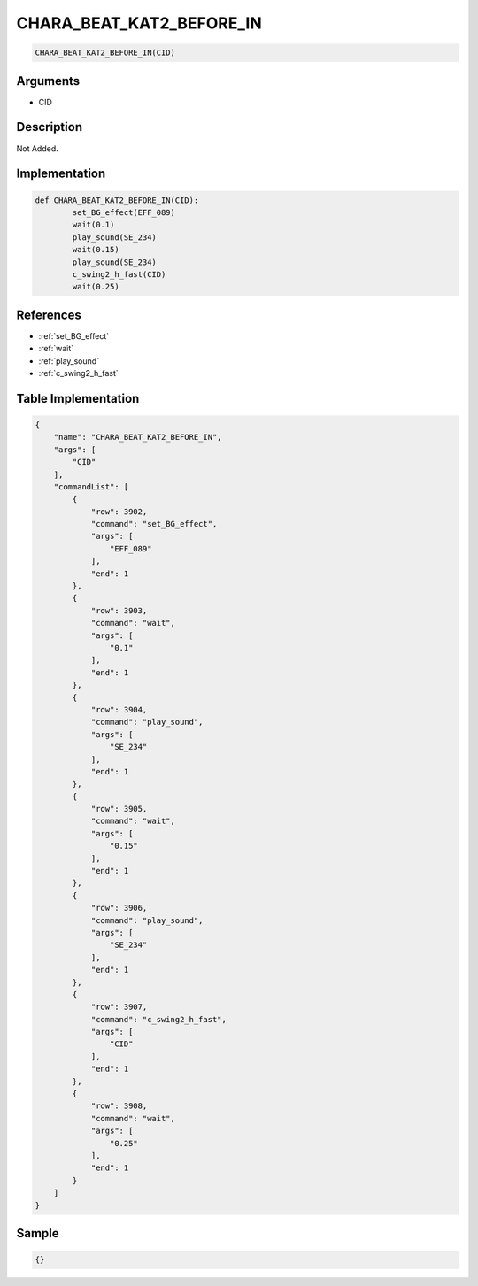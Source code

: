 .. _CHARA_BEAT_KAT2_BEFORE_IN:

CHARA_BEAT_KAT2_BEFORE_IN
========================

.. code-block:: text

	CHARA_BEAT_KAT2_BEFORE_IN(CID)


Arguments
------------

* CID

Description
-------------

Not Added.

Implementation
-------------

.. code-block:: python

	def CHARA_BEAT_KAT2_BEFORE_IN(CID):
		set_BG_effect(EFF_089)
		wait(0.1)
		play_sound(SE_234)
		wait(0.15)
		play_sound(SE_234)
		c_swing2_h_fast(CID)
		wait(0.25)

References
-------------
* :ref:`set_BG_effect`
* :ref:`wait`
* :ref:`play_sound`
* :ref:`c_swing2_h_fast`

Table Implementation
-------------

.. code-block:: json

	{
	    "name": "CHARA_BEAT_KAT2_BEFORE_IN",
	    "args": [
	        "CID"
	    ],
	    "commandList": [
	        {
	            "row": 3902,
	            "command": "set_BG_effect",
	            "args": [
	                "EFF_089"
	            ],
	            "end": 1
	        },
	        {
	            "row": 3903,
	            "command": "wait",
	            "args": [
	                "0.1"
	            ],
	            "end": 1
	        },
	        {
	            "row": 3904,
	            "command": "play_sound",
	            "args": [
	                "SE_234"
	            ],
	            "end": 1
	        },
	        {
	            "row": 3905,
	            "command": "wait",
	            "args": [
	                "0.15"
	            ],
	            "end": 1
	        },
	        {
	            "row": 3906,
	            "command": "play_sound",
	            "args": [
	                "SE_234"
	            ],
	            "end": 1
	        },
	        {
	            "row": 3907,
	            "command": "c_swing2_h_fast",
	            "args": [
	                "CID"
	            ],
	            "end": 1
	        },
	        {
	            "row": 3908,
	            "command": "wait",
	            "args": [
	                "0.25"
	            ],
	            "end": 1
	        }
	    ]
	}

Sample
-------------

.. code-block:: json

	{}
